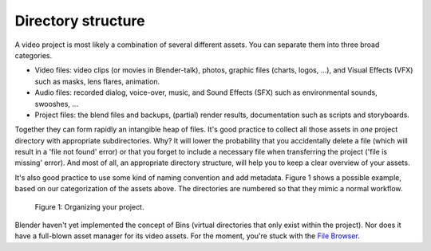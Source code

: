 Directory structure
===================

A video project is most likely a combination of several different assets.
You can separate them into three broad categories.

- Video files: video clips (or movies in Blender-talk), photos, graphic files (charts, logos, ...), and Visual Effects (VFX) such as masks, lens flares, animation.
- Audio files: recorded dialog, voice-over, music, and Sound Effects (SFX) such as environmental sounds, swooshes, ...
- Project files: the blend files and backups, (partial) render results, documentation such as scripts and storyboards.

Together they can form rapidly an intangible heap of files. It's good practice to collect all those assets in *one* project directory with appropriate subdirectories.
Why? It will lower the probability that you accidentally delete a file (which will result in a 'file not found' error) or that you forget to include a necessary file when transferring the project ('file is missing' error). And most of all, an appropriate directory structure, will help you to keep a clear overview of your assets.

.. seealso::

    Blender can incorporate some files within the Blend file
    (see `Packed Data <https://docs.blender.org/manual/en/latest/files/blend/packed_data.html>`_).
    However, this doesn't work with video files, which can have very huge file sizes. So, it's better to assure that your project directory contains all necessary files.

It's also good practice to use some kind of naming convention and add metadata.
Figure 1 shows a possible example, based on our categorization of the assets above.
The directories are numbered so that they mimic a normal workflow.

.. figure:: /images/vse_setup_project_dir-structure-example.svg
   :scale: 50 %
   :alt: Organizing your project
   
   Figure 1: Organizing your project.

Blender haven't yet implemented the concept of Bins (virtual directories that only exist within the project). Nor does it have a full-blown asset manager for its video assets. For the moment, you're stuck with the `File Browser <https://docs.blender.org/manual/en/dev/editors/file_browser.html>`_.

